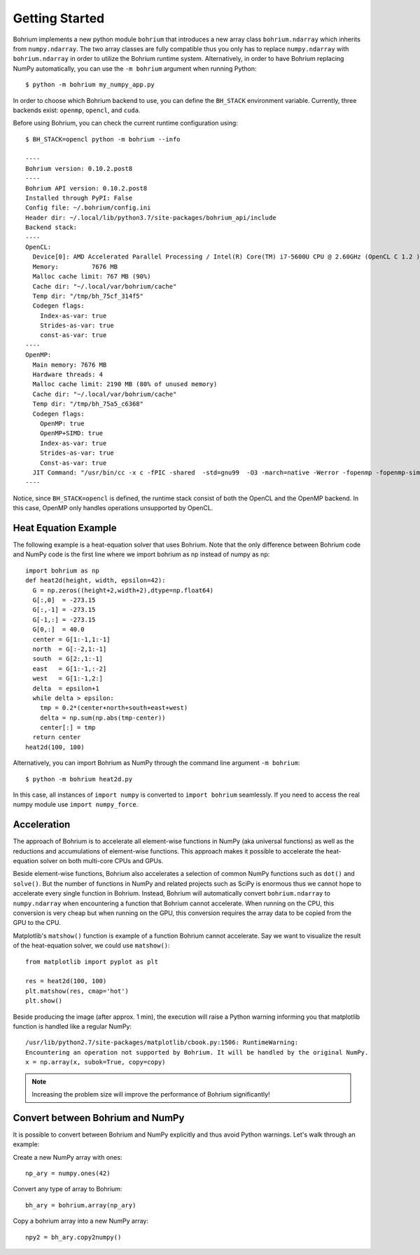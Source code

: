 Getting Started
~~~~~~~~~~~~~~~

Bohrium implements a new python module ``bohrium`` that introduces a new array class ``bohrium.ndarray`` which inherits from ``numpy.ndarray``. The two array classes are fully compatible thus you only has to replace ``numpy.ndarray`` with ``bohrium.ndarray`` in order to utilize the Bohrium runtime system. Alternatively, in order to have Bohrium replacing NumPy automatically, you  can use the ``-m bohrium`` argument when running Python::

    $ python -m bohrium my_numpy_app.py

In order to choose which Bohrium backend to use, you can define the ``BH_STACK`` environment variable. Currently, three backends exist: ``openmp``, ``opencl``, and ``cuda``.

Before using Bohrium, you can check the current runtime configuration using::

    $ BH_STACK=opencl python -m bohrium --info

    ----
    Bohrium version: 0.10.2.post8
    ----
    Bohrium API version: 0.10.2.post8
    Installed through PyPI: False
    Config file: ~/.bohrium/config.ini
    Header dir: ~/.local/lib/python3.7/site-packages/bohrium_api/include
    Backend stack:
    ----
    OpenCL:
      Device[0]: AMD Accelerated Parallel Processing / Intel(R) Core(TM) i7-5600U CPU @ 2.60GHz (OpenCL C 1.2 )
      Memory:         7676 MB
      Malloc cache limit: 767 MB (90%)
      Cache dir: "~/.local/var/bohrium/cache"
      Temp dir: "/tmp/bh_75cf_314f5"
      Codegen flags:
        Index-as-var: true
        Strides-as-var: true
        const-as-var: true
    ----
    OpenMP:
      Main memory: 7676 MB
      Hardware threads: 4
      Malloc cache limit: 2190 MB (80% of unused memory)
      Cache dir: "~/.local/var/bohrium/cache"
      Temp dir: "/tmp/bh_75a5_c6368"
      Codegen flags:
        OpenMP: true
        OpenMP+SIMD: true
        Index-as-var: true
        Strides-as-var: true
        Const-as-var: true
      JIT Command: "/usr/bin/cc -x c -fPIC -shared  -std=gnu99  -O3 -march=native -Werror -fopenmp -fopenmp-simd -I~/.local/share/bohrium/include {IN} -o {OUT}"
    ----

Notice, since ``BH_STACK=opencl`` is defined, the runtime stack consist of both the OpenCL and the OpenMP backend. In this case, OpenMP only handles operations unsupported by OpenCL.


Heat Equation Example
---------------------

The following example is a heat-equation solver that uses Bohrium. Note that the only difference between Bohrium code and NumPy code is the first line where we import bohrium as np instead of numpy as np::

    import bohrium as np
    def heat2d(height, width, epsilon=42):
      G = np.zeros((height+2,width+2),dtype=np.float64)
      G[:,0]  = -273.15
      G[:,-1] = -273.15
      G[-1,:] = -273.15
      G[0,:]  = 40.0
      center = G[1:-1,1:-1]
      north  = G[:-2,1:-1]
      south  = G[2:,1:-1]
      east   = G[1:-1,:-2]
      west   = G[1:-1,2:]
      delta  = epsilon+1
      while delta > epsilon:
        tmp = 0.2*(center+north+south+east+west)
        delta = np.sum(np.abs(tmp-center))
        center[:] = tmp
      return center
    heat2d(100, 100)

Alternatively, you can import Bohrium as NumPy through the command line argument ``-m bohrium``::

    $ python -m bohrium heat2d.py

In this case, all instances of ``import numpy`` is converted to ``import bohrium`` seamlessly. If you need to access the real numpy module use ``import numpy_force``.


Acceleration
------------

The approach of Bohrium is to accelerate all element-wise functions in NumPy (aka universal functions) as well as the reductions and accumulations of element-wise functions. This approach makes it possible to accelerate the heat-equation solver on both multi-core CPUs and GPUs.

Beside element-wise functions, Bohrium also accelerates a selection of common NumPy functions such as ``dot()`` and ``solve()``. But the number of functions in NumPy and related projects such as SciPy is enormous thus we cannot hope to accelerate every single function in Bohrium. Instead, Bohrium will automatically convert ``bohrium.ndarray`` to ``numpy.ndarray`` when encountering a function that Bohrium cannot accelerate. When running on the CPU, this conversion is very cheap but when running on the GPU, this conversion requires the array data to be copied from the GPU to the CPU.

Matplotlib's ``matshow()`` function is example of a function Bohrium cannot accelerate. Say we want to visualize the result of the heat-equation solver, we could use ``matshow()``::

    from matplotlib import pyplot as plt

    res = heat2d(100, 100)
    plt.matshow(res, cmap='hot')
    plt.show()

.. image:: gfx/heat2d.png
   :scale: 80 %
   :align: center

Beside producing the image (after approx. 1 min), the execution will raise a Python warning informing you that matplotlib function is handled like a regular NumPy::

    /usr/lib/python2.7/site-packages/matplotlib/cbook.py:1506: RuntimeWarning:
    Encountering an operation not supported by Bohrium. It will be handled by the original NumPy.
    x = np.array(x, subok=True, copy=copy)

.. note:: Increasing the problem size will improve the performance of Bohrium significantly!


Convert between Bohrium and NumPy
---------------------------------

It is possible to convert between Bohrium and NumPy explicitly and thus avoid Python warnings. Let's walk through an example:

Create a new NumPy array with ones::

    np_ary = numpy.ones(42)

Convert any type of array to Bohrium::

    bh_ary = bohrium.array(np_ary)

Copy a bohrium array into a new NumPy array::

    npy2 = bh_ary.copy2numpy()

